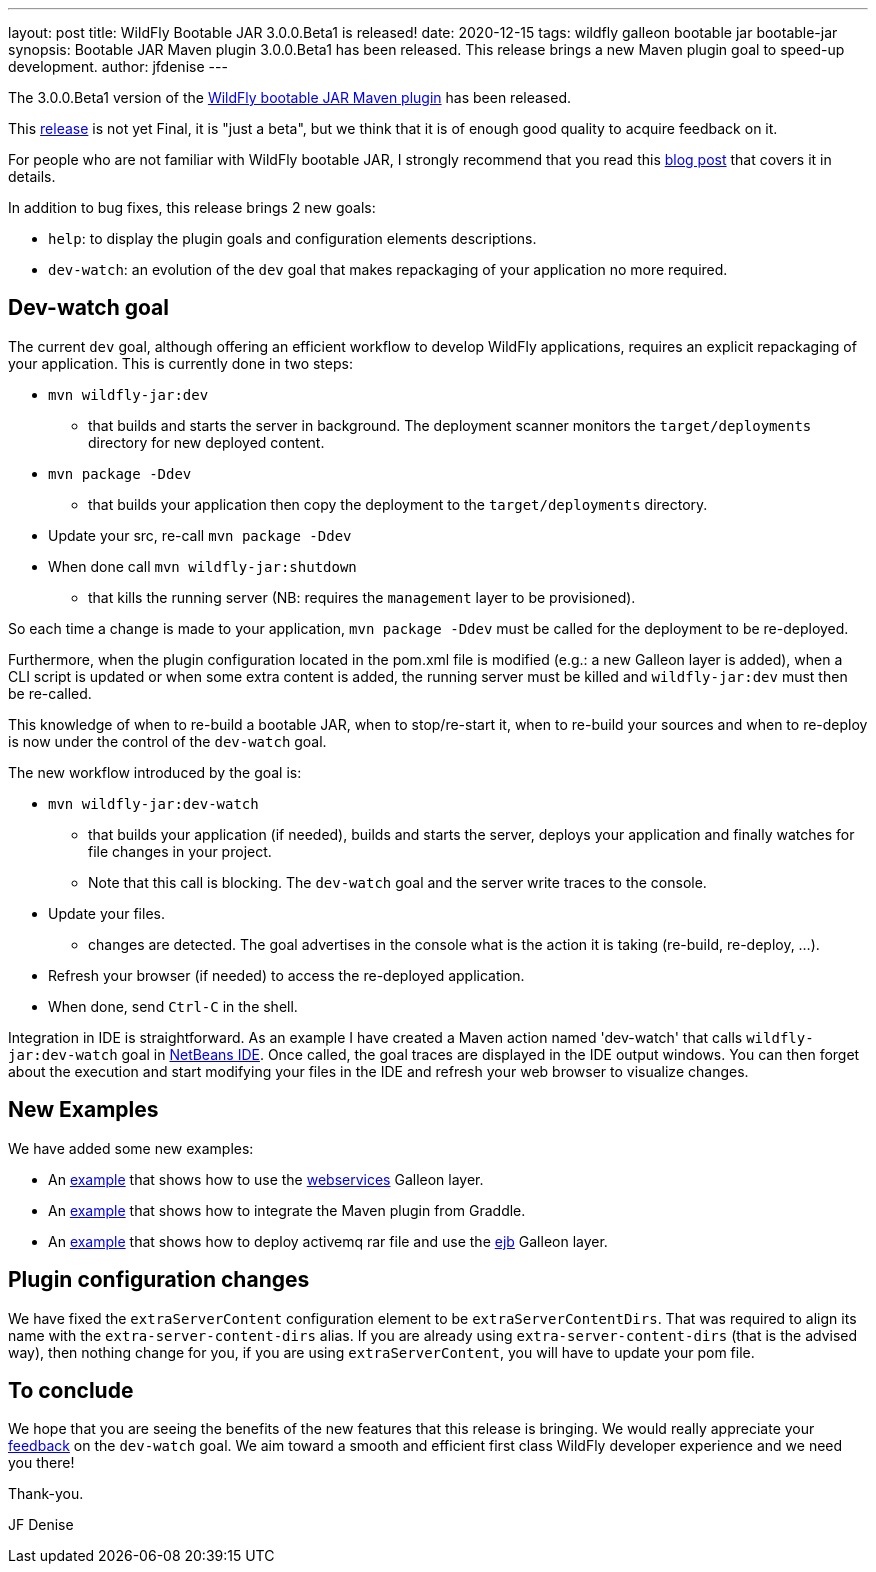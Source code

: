 ---
layout: post
title: WildFly Bootable JAR 3.0.0.Beta1 is released!
date: 2020-12-15
tags: wildfly galleon bootable jar bootable-jar
synopsis: Bootable JAR Maven plugin 3.0.0.Beta1 has been released. This release brings a new Maven plugin goal to speed-up development.  
author: jfdenise
---

The 3.0.0.Beta1 version of the link:https://github.com/wildfly-extras/wildfly-jar-maven-plugin/[WildFly bootable JAR Maven plugin] has been released.

This  https://github.com/wildfly-extras/wildfly-jar-maven-plugin/releases/tag/3.0.0.Beta1[release]  is not yet Final, 
it is "just a beta", but we think that it is of enough good quality to acquire feedback on it.

For people who are not familiar with WildFly bootable JAR, I strongly recommend that you read 
this link:https://www.wildfly.org/news/2020/10/19/bootable-jar-2.0-released/[blog post] that covers it in details. 

In addition to bug fixes, this release brings 2 new goals:

* `help`: to display the plugin goals and configuration elements descriptions. 
* `dev-watch`: an evolution of the `dev` goal that makes repackaging of your application no more required. 

## Dev-watch goal

The current `dev` goal, although offering an efficient workflow to develop WildFly applications, requires an explicit repackaging of your application. 
This is currently done in two steps:

* `mvn wildfly-jar:dev` 
** that builds and starts the server in background. The deployment scanner monitors the `target/deployments` directory for new deployed content.
* `mvn package -Ddev`
** that builds your application then copy the deployment to the `target/deployments` directory.
* Update your src, re-call `mvn package -Ddev`
* When done call `mvn wildfly-jar:shutdown`
** that kills the running server (NB: requires the `management` layer to be provisioned).
 
So each time a change is made to your application, `mvn package -Ddev` must be called for the deployment to be re-deployed. 

Furthermore, when the plugin configuration located in the pom.xml file is modified (e.g.: a new Galleon layer is added), 
when a CLI script is updated or when some extra content is added, the running server must be killed and `wildfly-jar:dev` must then be re-called.

This knowledge of when to re-build a bootable JAR, when to stop/re-start it, when to re-build your sources and when to re-deploy 
is now under the control of the `dev-watch` goal.

The new workflow introduced by the goal is:

* `mvn wildfly-jar:dev-watch`
** that builds your application (if needed), builds and starts the server, deploys your application and finally watches for file changes in your project.
** Note that this call is blocking. The `dev-watch` goal and the server write traces to the console.
* Update your files.
** changes are detected. The goal advertises in the console what is the action it is taking (re-build, re-deploy, …). 
* Refresh your browser (if needed) to access the re-deployed application.
* When done, send `Ctrl-C` in the shell.

Integration in IDE is straightforward. As an example I have created a Maven action named 'dev-watch' that calls `wildfly-jar:dev-watch` 
goal in link:https://netbeans.org/[NetBeans IDE]. Once called, the goal traces are displayed in the IDE output windows. You can then forget 
about the execution and start modifying your files in the IDE and refresh your web browser to visualize changes.  

## New Examples

We have added some new examples:

* An link:https://github.com/wildfly-extras/wildfly-jar-maven-plugin/tree/3.0.0.Beta1/examples/jaxws[example] that shows how to use the link:https://docs.wildfly.org/21/Bootable_Guide.html#gal.webservices[webservices] Galleon layer.
* An link:https://github.com/wildfly-extras/wildfly-jar-maven-plugin/tree/3.0.0.Beta1/examples/gradle-mdb-rar[example] that shows how to integrate the Maven plugin from Graddle.
* An link:https://github.com/wildfly-extras/wildfly-jar-maven-plugin/tree/3.0.0.Beta1/examples/mdb-rar[example] that shows how to deploy activemq rar file and 
use the https://docs.wildfly.org/21/Bootable_Guide.html#gal.ejb[ejb] Galleon layer.

## Plugin configuration changes

We have fixed the `extraServerContent` configuration element to be `extraServerContentDirs`. That was required to align 
its name with the `extra-server-content-dirs` alias. If you are already using  `extra-server-content-dirs` (that is the advised way), 
then nothing change for you, if you are using `extraServerContent`, you will have to update your pom file.

## To conclude

We hope that you are seeing the benefits of the new features that this release is bringing.
We would really appreciate your link:https://github.com/wildfly-extras/wildfly-jar-maven-plugin/issues[feedback] on the `dev-watch` goal. We aim toward a smooth and efficient 
first class WildFly developer experience and we need you there!

Thank-you.

JF Denise



